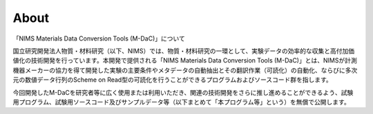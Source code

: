 About
=====

「NIMS Materials Data Conversion Tools (M-DaC)」について

国立研究開発法人物質・材料研究（以下、NIMS）では、物質・材料研究の一環として、実験データの効率的な収集と高付加価値化の技術開発を行っています。本開発で提供される「NIMS Materials Data Conversion Tools (M-DaC)」とは、NIMSが計測機器メーカーの協力を得て開発した実験の主要条件やメタデータの自動抽出とその翻訳作業（可読化）の自動化、ならびに多次元の数値データ行列のScheme on Read型の可読化を行うことができるプログラムおよびソースコード群を指します。

今回開発したM-DaCを研究者等に広く使用または利用いただき、関連の技術開発をさらに推し進めることができるよう、試験用プログラム、試験用ソースコード及びサンプルデータ等（以下まとめて「本プログラム等」という）を無償で公開します。